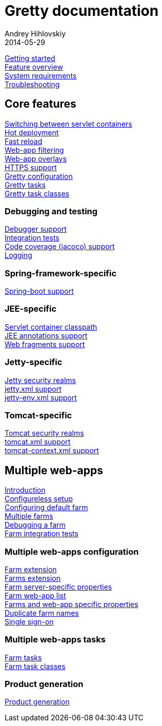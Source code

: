 = Gretty documentation
Andrey Hihlovskiy
2014-05-29
:sectanchors:
:jbake-type: page
:jbake-status: published

link:Getting-started.html[Getting started] +
link:Feature-overview.html[Feature overview] +
link:System-requirements.html[System requirements] +
link:Troubleshooting.html[Troubleshooting]

== Core features

link:Switching-between-servlet-containers.html[Switching between servlet containers] +
link:Hot-deployment.html[Hot deployment] +
link:Fast-reload.html[Fast reload] +
link:Web-app-filtering.html[Web-app filtering] +
link:Web-app-overlays.html[Web-app overlays] +
link:HTTPS-support.html[HTTPS support] +
link:Gretty-configuration.html[Gretty configuration] +
link:Gretty-tasks.html[Gretty tasks] +
link:Gretty-task-classes.html[Gretty task classes] +

=== Debugging and testing

link:Debugger-support.html[Debugger support] +
link:Integration-tests-support.html[Integration tests] +
link:Code-coverage-support.html[Code coverage (jacoco) support] +
link:Logging.html[Logging]

=== Spring-framework-specific

link:spring-boot-support.html[Spring-boot support]

=== JEE-specific

link:Servlet-container-classpath.html[Servlet container classpath] +
link:JEE-annotations-support.html[JEE annotations support] +
link:Web-fragments-support.html[Web fragments support]

=== Jetty-specific

link:Jetty-security-realms.html[Jetty security realms] +
link:jetty.xml-support.html[jetty.xml support] +
link:jetty-env.xml-support.html[jetty-env.xml support]

=== Tomcat-specific

link:Tomcat-security-realms.html[Tomcat security realms] +
link:tomcat.xml-support.html[tomcat.xml support] +
link:tomcat-context.xml-support.html[tomcat-context.xml support]

== Multiple web-apps

link:Multiple-web-apps-introduction.html[Introduction] +
link:Multiple-web-apps-configureless-setup.html[Configureless setup] +
link:Configuring-default-farm.html[Configuring default farm] +
link:Multiple-farms.html[Multiple farms] +
link:Debugging-a-farm.html[Debugging a farm] +
link:Farm-integration-tests.html[Farm integration tests]

=== Multiple web-apps configuration

link:Farm-extension.html[Farm extension] +
link:Farms-extension.html[Farms extension] +
link:Farm-server-specific-properties.html[Farm server-specific properties] +
link:Farm-web-app-list.html[Farm web-app list] +
link:Farms-and-web-app-specific-properties.html[Farms and web-app specific properties] +
link:Duplicate-farm-names.html[Duplicate farm names] +
link:single-sign-on.html[Single sign-on]

=== Multiple web-apps tasks

link:Farm-tasks.html[Farm tasks] +
link:Farm-task-classes.html[Farm task classes]

=== Product generation

link:Product-generation.html[Product generation]

